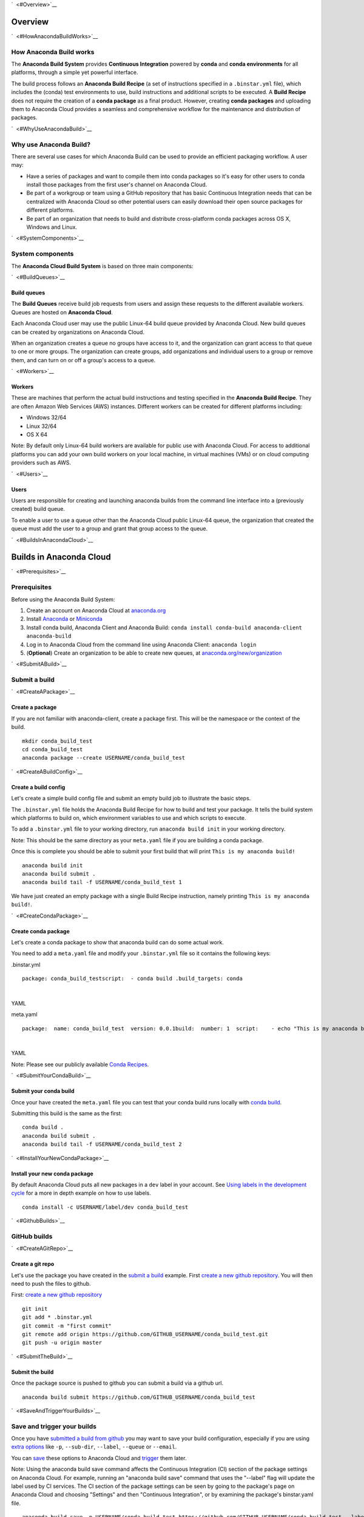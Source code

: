 `  <#Overview>`__

Overview
========

`  <#HowAnacondaBuildWorks>`__

How Anaconda Build works
~~~~~~~~~~~~~~~~~~~~~~~~

The **Anaconda Build System** provides **Continuous Integration**
powered by **conda** and **conda environments** for all platforms,
through a simple yet powerful interface.

The build process follows an **Anaconda Build Recipe** (a set of
instructions specified in a ``.binstar.yml`` file), which includes the
(conda) test environments to use, build instructions and additional
scripts to be executed. A **Build Recipe** does not require the creation
of a **conda package** as a final product. However, creating **conda
packages** and uploading them to Anaconda Cloud provides a seamless and
comprehensive workflow for the maintenance and distribution of packages.

`  <#WhyUseAnacondaBuild>`__

Why use Anaconda Build?
~~~~~~~~~~~~~~~~~~~~~~~

There are several use cases for which Anaconda Build can be used to
provide an efficient packaging workflow. A user may:

-  Have a series of packages and want to compile them into conda
   packages so it's easy for other users to conda install those packages
   from the first user's channel on Anaconda Cloud.

-  Be part of a workgroup or team using a GitHub repository that has
   basic Continuous Integration needs that can be centralized with
   Anaconda Cloud so other potential users can easily download their
   open source packages for different platforms.

-  Be part of an organization that needs to build and distribute
   cross-platform conda packages across OS X, Windows and Linux.

`  <#SystemComponents>`__

System components
~~~~~~~~~~~~~~~~~

The **Anaconda Cloud Build System** is based on three main components:

`  <#BuildQueues>`__

Build queues
^^^^^^^^^^^^

The **Build Queues** receive build job requests from users and assign
these requests to the different available workers. Queues are hosted on
**Anaconda Cloud**.

Each Anaconda Cloud user may use the public Linux-64 build queue
provided by Anaconda Cloud. New build queues can be created by
organizations on Anaconda Cloud.

When an organization creates a queue no groups have access to it, and
the organization can grant access to that queue to one or more groups.
The organization can create groups, add organizations and individual
users to a group or remove them, and can turn on or off a group's access
to a queue.

`  <#Workers>`__

Workers
^^^^^^^

These are machines that perform the actual build instructions and
testing specified in the **Anaconda Build Recipe**. They are often
Amazon Web Services (AWS) instances. Different workers can be created
for different platforms including:

-  Windows 32/64
-  Linux 32/64
-  OS X 64

Note: By default only Linux-64 build workers are available for public
use with Anaconda Cloud. For access to additional platforms you can add
your own build workers on your local machine, in virtual machines (VMs)
or on cloud computing providers such as AWS.

`  <#Users>`__

Users
^^^^^

Users are responsible for creating and launching anaconda builds from
the command line interface into a (previously created) build queue.

To enable a user to use a queue other than the Anaconda Cloud public
Linux-64 queue, the organization that created the queue must add the
user to a group and grant that group access to the queue.

`  <#BuildsInAnacondaCloud>`__

Builds in Anaconda Cloud
========================

`  <#Prerequisites>`__

Prerequisites
~~~~~~~~~~~~~

Before using the Anaconda Build System:

#. Create an account on Anaconda Cloud at
   `anaconda.org <https://anaconda.org/>`__
#. Install `Anaconda <https://www.continuum.io/downloads>`__ or
   `Miniconda <http://conda.pydata.org/miniconda.html>`__
#. Install conda build, Anaconda Client and Anaconda Build:
   ``conda install conda-build anaconda-client anaconda-build``
#. Log in to Anaconda Cloud from the command line using Anaconda Client:
   ``anaconda login``
#. (**Optional**) Create an organization to be able to create new
   queues, at
   `anaconda.org/new/organization <https://anaconda.org/new/organization>`__

`  <#SubmitABuild>`__

Submit a build
~~~~~~~~~~~~~~

`  <#CreateAPackage>`__

Create a package
^^^^^^^^^^^^^^^^

If you are not familiar with anaconda-client, create a package first.
This will be the namespace or the context of the build.

::

    mkdir conda_build_test
    cd conda_build_test
    anaconda package --create USERNAME/conda_build_test

`  <#CreateABuildConfig>`__

Create a build config
^^^^^^^^^^^^^^^^^^^^^

Let's create a simple build config file and submit an empty build job to
illustrate the basic steps.

The ``.binstar.yml`` file holds the Anaconda Build Recipe for how to
build and test your package. It tells the build system which platforms
to build on, which environment variables to use and which scripts to
execute.

To add a ``.binstar.yml`` file to your working directory, run
``anaconda build init`` in your working directory.

Note: This should be the same directory as your ``meta.yaml`` file if
you are building a conda package.

Once this is complete you should be able to submit your first build that
will print ``This is my anaconda build!``

::

    anaconda build init
    anaconda build submit .
    anaconda build tail -f USERNAME/conda_build_test 1

We have just created an empty package with a single Build Recipe
instruction, namely printing ``This is my anaconda build!``.

`  <#CreateCondaPackage>`__

Create conda package
^^^^^^^^^^^^^^^^^^^^

Let's create a conda package to show that anaconda build can do some
actual work.

You need to add a ``meta.yaml`` file and modify your ``.binstar.yml``
file so it contains the following keys:

.binstar.yml

::

    package: conda_build_testscript:  - conda build .build_targets: conda

| 

YAML

meta.yaml

::

    package:  name: conda_build_test  version: 0.0.1build:  number: 1  script:    - echo "This is my anaconda build with conda"requirements:  run:    - pythonabout:  summary: This is an anaconda build test!

| 

YAML

Note: Please see our publicly available `Conda
Recipes <https://github.com/conda/conda-recipes>`__.

`  <#SubmitYourCondaBuild>`__

Submit your conda build
^^^^^^^^^^^^^^^^^^^^^^^

Once your have created the ``meta.yaml`` file you can test that your
conda build runs locally with `conda
build <http://conda.pydata.org/docs/build.html>`__.

Submitting this build is the same as the first:

::

    conda build .
    anaconda build submit .
    anaconda build tail -f USERNAME/conda_build_test 2

`  <#InstallYourNewCondaPackage>`__

Install your new conda package
^^^^^^^^^^^^^^^^^^^^^^^^^^^^^^

By default Anaconda Cloud puts all new packages in a ``dev`` label in
your account. See `Using labels in the development
cycle <using.html#UsingLabelsInTheDevelopmentCycle>`__ for a more in
depth example on how to use labels.

::

    conda install -c USERNAME/label/dev conda_build_test

`  <#GithubBuilds>`__

GitHub builds
~~~~~~~~~~~~~

`  <#CreateAGitRepo>`__

Create a git repo
^^^^^^^^^^^^^^^^^

Let's use the package you have created in the `submit a
build <#SubmitABuild>`__ example. First `create a new github
repository <https://github.com/new>`__. You will then need to push the
files to github.

First: `create a new github repository <https://github.com/new>`__

::

    git init
    git add * .binstar.yml
    git commit -m "first commit"
    git remote add origin https://github.com/GITHUB_USERNAME/conda_build_test.git
    git push -u origin master

`  <#SubmitTheBuild>`__

Submit the build
^^^^^^^^^^^^^^^^

Once the package source is pushed to github you can submit a build via a
github url.

::

    anaconda build submit https://github.com/GITHUB_USERNAME/conda_build_test

`  <#SaveAndTriggerYourBuilds>`__

Save and trigger your builds
~~~~~~~~~~~~~~~~~~~~~~~~~~~~

Once you have `submitted a build from github <#GithubBuilds>`__ you may
want to save your build configuration, especially if you are using
`extra options </cli.html#Submit>`__ like ``-p``, ``--sub-dir``,
``--label``, ``--queue`` or ``--email``.

You can `save </cli.html#Save>`__ these options to Anaconda Cloud and
`trigger </cli.html#Trigger>`__ them later.

Note: Using the anaconda build save command affects the Continuous
Integration (CI) section of the package settings on Anaconda Cloud. For
example, running an "anaconda build save" command that uses the
"--label" flag will update the label used by CI services. The CI section
of the package settings can be seen by going to the package's page on
Anaconda Cloud and choosing "Settings" and then "Continuous
Integration", or by examining the package's binstar.yaml file.

::

    anaconda build save -p USERNAME/conda_build_test https://github.com/GITHUB_USERNAME/conda_build_test --label dev
    anaconda build trigger USERNAME/conda_build_test

It is also possible to trigger a build on a specific queue, build host,
repository branch, and/or distribution. For information on options, see

::

    anaconda build trigger --help

Here is an example of triggering a build on a queue, repository branch,
and centos distribution:

::

    anaconda build trigger USERNAME/conda_build_test --dist centos --branch master --queue USERNAME/QUEUENAME

`  <#ContinuousIntegrationRunABuildOnGitPush>`__

Continuous Integration: run a build on git push
~~~~~~~~~~~~~~~~~~~~~~~~~~~~~~~~~~~~~~~~~~~~~~~

Once you have saved a build you can view the information on the website
at

``https://anaconda.org/USERNAME/conda_build_test/settings/ci``

To get to this page, navigate to your package
(``https://anaconda.org/USERNAME/conda_build_test``). Then choose
``settings`` and ``Continuous Integration``.

|Continuous Integration page|

Click "Edit". The fields we care about for enabling continuous
integration are:

branches to test

This is a python regular expression (regex) describing what branches
should trigger builds in ``test-only`` mode. No files will be uploaded
to Anaconda Cloud.

branches to upload

This is a python regex describing what branches should trigger builds
that also upload the resulting `build\_targets <#Build_Targets>`__.

** This can cause many files to accumulate in your account. Use
carefully.

Add Webhook

If checked Anaconda Cloud will add a `github
webhook <https://developer.github.com/webhooks/>`__ with the value
`https://api.anaconda.org/github-hook <https://api.anaconda.org/github-hook>`__
to your github package.

For this example:

-  Set ``Test Branches`` to ``refs/heads/.*``, which matches all git
   branches.
-  Leave ``Upload Branches`` empty.
-  Make sure ``Add Webhook`` is checked.

You should see an active webhook at the end of this process.

|Continuous Integration page|

Now, test that the web hook is correct by pushing an empty commit.

::

    git commit -m "Trigger build" --allow-emptygit push # This should give enough time to let github send the webhooksleep 10 anaconda build list-all USERNAME/conda_build_test

| 

Bash

To debug webhooks, first submit your build again with `anaconda-client
trigger <#SaveAndTriggerYourBuilds>`__. This should highlight the issue
with your build.

If ``anaconda trigger`` works, but the webhook still does not, go to
github and inspect the webhook requests and responses.

`  <#BuildConfiguration>`__

Build configuration
===================

`  <#ConfigurationFileTags>`__

Configuration file tags
~~~~~~~~~~~~~~~~~~~~~~~

Each package you build will have a build config file in its root
directory named ``.binstar.yml``. If you are not already familiar with
the build process, please begin by reading this guide on `how to submit
a build <#SubmitABuild>`__.

This yaml file contains a number of tags to control the way a build is
run. Every tag is optional, and all tags can be written as a single
command or as a list.

::

    tag: single_command# ORtag:  - some_command  - another_command

| 

YAML

`  <#Script>`__

script
^^^^^^

Define the main script to run on the build machine:

::

    script: echo "hello world!"

| 

YAML

Script may also be a list:

::

    script:  - some_command  - another_command

| 

YAML

`  <#Before_ScriptAndAfter_Script>`__

before\_script and after\_script
^^^^^^^^^^^^^^^^^^^^^^^^^^^^^^^^

You can also define scripts to be run before and after the main script:

::

    before_script: some_commandafter_script:  another_command

| 

YAML

For the ``after_script`` tag the environment variable
`BINSTAR\_BUILD\_RESULT <#EnvironmentVariables>`__ will be made
available as either *success* or *failure*.

`  <#After_SuccessAndAfter_Failure>`__

after\_success and after\_failure
^^^^^^^^^^^^^^^^^^^^^^^^^^^^^^^^^

If you use the after\_success or after\_failure tags, one or the other
of them will run after the `script <#Script>`__ tags depending on if the
build was a success or a failure. **Build errors are not caught**.

::

    after_success:  - echo Yay!after_failure:  - echo Oops?

| 

YAML

`  <#Build_Targets>`__

build\_targets
^^^^^^^^^^^^^^

These files will be uploaded to your Anaconda Cloud package. These are
files that will be uploaded to Anaconda Cloud with `anaconda
upload </cli.html#Upload>`__.

You may use the key words ``conda`` or ``pypi``:

::

      build_targets: conda

Or a file or glob of files:

::

    build_targets: /opt/anaconda/my-package.tar.bz2

| 

YAML

`  <#Platform>`__

platform
^^^^^^^^

This selects the platforms for which you wish to build your packages.

**Please note:** by default only ``linux-64`` build-workers are
available for public use on Anaconda Cloud. You can `add your own build
workers <#LaunchingABuildWorker>`__ if you need access to additional
platforms.

To see which platforms are available to you, issue the `anaconda build
queue </cli.html#Queue>`__ command:

::

    $ anaconda build queueUsing anaconda-server api site https://api.anaconda.org build/binstar/public           [] + Worker hostname:docker-2        platform:linux-64        dist:centos   - Id 54b57d3ee1dad10a4987f6cd   - Last seen 5 seconds ago   - binstar-build v0.10.3 (binstar v0.10.1) + Worker hostname:docker-2        platform:linux-64        dist:centos   - Id 54b989d1e1dad10da34074d6   - Last seen 10 seconds ago   - binstar-build v0.10.3 (binstar v0.10.1)

| 

Bash

The anaconda-build cli has the capacity to support the following
platforms:

::

    platform:  - linux-32  - linux-64  - osx-32  - osx-64  - win-32  - win-64

| 

YAML

The items in the ``platform`` tag describe the first of the three axes
of the `build matrix <#BuildMatrix>`__.

`  <#Engine>`__

engine
^^^^^^

Sets the initial conda packages you want to build with:

::

    engine:  - python=2 nodejs=0.10  - python=3

| 

YAML

Note that the first item ``python=2 nodejs=0.10`` is not a list. In this
build item both packages python and nodejs will be available.

The items in the ``engine`` tag describe the second of the three axes of
the `build matrix <#BuildMatrix>`__.

The environment variables CONDA\_PY and CONDA\_NPY are set based on the
presence of Python or numpy in the engine tag.

`  <#Env>`__

env
^^^

An export of environment variables for the sub-build:

::

    env:  - FOO=BAR  - ANACONDA=GREAT JENKINS=OK

| 

YAML

The items in the ``env`` tag describe the third of the three axes of the
`build matrix <#BuildMatrix>`__.

`  <#Install_Channels>`__

install\_channels
~~~~~~~~~~~~~~~~~

If any channels need to be added to conda for the installation, they can
be included in install\_channels.

This shows the install\_channels configured for building R packages.

::

    install_channels:   - r   - defaults

| 

YAML

If private packages are required in your build, make sure to include a
`token <reference.html#Token>`__ in the channel configuration.

This shows the install\_channels configured for building a package that
depends on jsmith's private packages.

::

    install_channels:  - t/TOKEN/jsmith  - defaults

| 

YAML

`  <#Quiet>`__

quiet
~~~~~

The ``quiet`` key in ``.binstar.yml`` can reduce the amount of
superfluous printing to the build logs. For example, if you see
installation messages similar to the following ones in your build log,
you can redact these messages by using the ``quiet`` key.

::

    Fetching packages ...    ncurses-5.9-1.   0% |                              | ETA:  --:--:--   0.00  B/s    ncurses-5.9-1.   2% |                               | ETA:  0:00:00  36.09 MB/s    ncurses-5.9-1.   4% |#                              | ETA:  0:00:00  54.15 MB/s    ncurses-5.9-1.   6% |##                             | ETA:  0:00:00  66.78 MB/s    ncurses-5.9-1.   9% |##                             | ETA:  0:00:00  76.02 MB/s

| 

Text only

More specifically, the following usage of ``quiet`` in the
``.binstar.yml`` file will redact from the build log any message that
ends with ``\r``:

::

    quiet: True

| 

YAML

`  <#BuildMatrix>`__

Build matrix
~~~~~~~~~~~~

When you submit one ``.binstar.yml`` file many sub-builds are launched,
one for each combination of the values of the `platform <#Platform>`__,
`engine <#Engine>`__ and `env <#Env>`__ tags.

The build matrix is formed by combining ``[platform * engine * env]`` to
get the sub-builds.

The following configuration will run 8 sub builds:

::

    platform:  - linux-32  - linux-64engine:  - python=2  - python=3env:  - CXX=g++  - CXX=clang++

| 

YAML

#. platform: ``linux-64`` engine: ``python=2`` env: ``CXX=g++``
#. platform: ``linux-64`` engine: ``python=2`` env: ``CXX=clang++``
#. platform: ``linux-64`` engine: ``python=3`` env: ``CXX=g++``
#. platform: ``linux-64`` engine: ``python=3`` env: ``CXX=clang++``
#. platform: ``linux-32`` engine: ``python=2`` env: ``CXX=g++``
#. platform: ``linux-32`` engine: ``python=2`` env: ``CXX=clang++``
#. platform: ``linux-32`` engine: ``python=3`` env: ``CXX=g++``
#. platform: ``linux-32`` engine: ``python=3`` env: ``CXX=clang++``

`  <#MultipleBuildMatrices>`__

Multiple build matrices
^^^^^^^^^^^^^^^^^^^^^^^

Sometimes it is not best to define one large build matrix. For example,
if you are running a build on Windows, the matrix:

::

    platform:  - win-32  - linux-32env:  - MSVC=2008  - MSVC=2010  - CC=gccscript:    build.sh

| 

YAML

would not work, because the configurations
``platform: linux-32 env: MSVC=2008`` and
``platform: linux-32 env: MSVC=2010`` don't make sense. Instead, you can
concatenate sub-builds using `yaml document
separators <http://yaml.org/spec/1.0/#id2489959>`__.

Yaml documents are separated by ``---``.

::

    platform: linux-32env: CC=gccscript: build.sh--- # New Build Matrixplatform: win-32env:  - MSVC=2008  - MSVC=2010script: build.bat

| 

YAML

This would now produce the correct sub-builds.

`  <#ExcludingAnItemInTheMatrix>`__

Excluding an item in the matrix
^^^^^^^^^^^^^^^^^^^^^^^^^^^^^^^

You can exclude a sub-build entry from a matrix with the exclude tag.

::

    platform:  - linux-32  - linux-64engine:  - python=2  - python=3script: conda build .---platform: linux-32engine: python=3exclude: true

| 

YAML

Now the sub-build: ``platform: linux-32 engine: python=3`` will not be
submitted.

`  <#EnvironmentVariables>`__

Environment variables
~~~~~~~~~~~~~~~~~~~~~

BINSTAR\_BUILD
    The build number as MAJOR.MINOR
BINSTAR\_BUILD\_MAJOR
BINSTAR\_BUILD\_MINOR
BINSTAR\_ENGINE
    the engine from the engine tag
BINSTAR\_PLATFORM
    the platform from the platform tag
BINSTAR\_BUILD\_RESULT
    This is set after the `script <#Script>`__ tag is run
CONDA\_PY
    The conda python version from the engine tag
CONDA\_NPY
    The conda numpy version from the engine tag

`  <#BuildWorkers>`__

Build workers
=============

This section contains advanced information on configuring builds on the
`Anaconda Cloud <http://anaconda.org>`__ platform. If you are not
already familiar with the build process, begin by reading this guide on
`how to submit a build <#SubmitABuild>`__.

NOTE: Anaconda build defaults to the linux-64 platform, and `Anaconda
Cloud <http://anaconda.org>`__ provides free linux-64 workers. If you do
**not** need to build for other platforms, you can complete package
builds using only `Anaconda Cloud <http://anaconda.org>`__. Further, all
Anaconda Cloud accounts allow you to attach one free worker. If you need
more workers or workers on other platforms, you will need to `create an
organization </using.html#CreatingOrganizations>`__ and `upgrade to a
paid plan <https://anaconda.org/about/pricing>`__.

Anaconda build workers allow you to run your builds on your own
machines. A build worker can run on any machine that supports bash
(posix) or batch (win32).

To follow along with this tutorial, you will need to `install the build
cli </using.html#InstallingAnacondaClientAndAnacondaBuild>`__.

`  <#CreateABuildQueue>`__

Create a build queue
~~~~~~~~~~~~~~~~~~~~

The first thing you will need to do is create a build queue. A build
queue holds submitted builds until a build worker is ready to remove the
build and run it. At present, when you submit a job the default build
queue is ``binstar/public``.

To create your queue run:

::

    anaconda build queue --create USERNAME/QUEUENAME

| 

Bash

Where ``USERNAME`` is your `Anaconda Cloud <http://anaconda.org>`__
username and ``QUEUENAME`` is an alphanumeric name of your choice. For
more information see `configuring your build
queues <#ConfiguringBuildQueues>`__.

`  <#LaunchingABuildWorker>`__

Launching a build worker
~~~~~~~~~~~~~~~~~~~~~~~~

Before you can begin using the queue you created, you will need to
attach a build-worker to the queue. The basic build worker runs on your
machine (Linux, OS X or Windows) as the current user (see `security
considerations <#SecurityConsiderations>`__) and accepts jobs from the
build queue that you specify.

In order to avoid the build-worker waiting on user input for conda
commands, conda must be configured not to prompt for confirmation. Run
the following command to set the configuration correctly:

::

    conda config --set always_yes true

| 

Bash

A worker needs to be registered before it can be run. This command
registers a worker for the queue USERNAME/QUEUE and outputs the worker's
id and other arguments to a yaml file in ~/.workers/ with the worker's
id as the yaml filename.

::

    anaconda worker register USERNAME/QUEUE

| 

Bash

To see other options for registering workers, try

::

    anaconda worker register --help

| 

Bash

The register step should print out a worker id you can use to run a
worker. This command will start a worker with a ``worker_id``:

::

    anaconda worker run <worker-id-from-register-step>

| 

Bash

That's it! You can now submit a job to your queue and your new build
worker will pick it up and build it:

::

    anaconda build submit ./my-build --queue USERNAME/QUEUENAME

| 

Bash

NOTE: You must leave your build worker process running in order to
submit builds to it. You may wish to attach build workers to your queue
using a nohup command or similar.

Finally, after killing the anaconda build worker process, it is required
to deregister the worker, unless you plan to start the worker again with
the same worker id and configuration. The deregister step can be done
with:

::

    anaconda worker deregister <worker-id-from-register-step>

| 

Bash

If you need to deregister a worker, then check your Anaconda server
instance's /settings/build-queue page to remove the worker or list the
workers you have registered with this command:

::

    anaconda worker list

| 

Bash

There is an option for listing only the workers registered from the
current hostname:

::

    anaconda worker list --this-host-only

| 

Bash

Registered workers can also be filtered by queue or organization with
one of these commands:

::

    anaconda worker list --queue USERNAME/QUEUE

| 

Bash

Or:

::

    anaconda worker list --org ORGNAME

| 

Bash

Review all help for register, run, deregister, and list with:

::

    anaconda worker -h

| 

Bash

`  <#RunningWorkersInTheBackground>`__

Running workers in the background
~~~~~~~~~~~~~~~~~~~~~~~~~~~~~~~~~

The `Chalmers process control
system <https://github.com/Anaconda-Server/chalmers>`__ can be used to
run build workers in the background across all platforms. Please see the
readme file in that repository for further information.

`  <#ConfiguringBuildQueues>`__

Configuring build queues
~~~~~~~~~~~~~~~~~~~~~~~~

By default your build worker will run builds on your ``binstar/public``
queue. You may change this in two ways:

#. Use the ``--queue`` option when issuing a ``anaconda build`` `submit,
   save or trigger <cli.html#SubmittingBuilds>`__ command:

   ::

       anaconda build submit ./my-build --queue USERNAME/QUEUENAME

   | 

   Bash

#. Specify a default queue for your build workers. This will affect all
   builds for your account. You can do this by visiting
   `anaconda.org/settings/build-queue <https://anaconda.org/settings/build-queue>`__
   and clicking the **Set as Default** option for the queue you would
   like to use.

`  <#ShareYourBuildQueue>`__

Share your build queue
^^^^^^^^^^^^^^^^^^^^^^

Once a build queue is created, you can control who may submit jobs to
it. For build queues associated with an organization rather than an
individual user, the default behavior is that only organization owners
may submit jobs to the queue.

To share access to your queue:

#. Navigate your browser to
   `anaconda.org/settings/build-queue <https://anaconda.org/settings/build-queue>`__.
   If you are an owner in multiple organizations, be sure to select the
   correct one in the drop-down in the upper right corner of the page.
#. Click on the ** icon of the queue you want to share.
#. Add the user by name (individual accounts) or by group (organization
   accounts).

`  <#SecurityConsiderations>`__

Security considerations
~~~~~~~~~~~~~~~~~~~~~~~

Because build workers run on your machine, using the current user
account, there are a few security considerations associated with
launching a build worker. Remember the build worker runs user-defined
build scripts from the jobs that are submitted to it.

We recommend you:

#. Consider who you are giving access to your build queue.
#. Remember that the ``anaconda build worker`` builds are permanent, and
   make sure users cannot accidentally change the state of your build
   machine.

`  <#ExecutingBuildsInADockerContainer>`__

Executing builds in a Docker container
~~~~~~~~~~~~~~~~~~~~~~~~~~~~~~~~~~~~~~

The anaconda build cli includes the ability to build in a docker
container::

::

    docker pull binstar/linux-64    anaconda worker register USERNAME/QUEUENAME    # prints worker-id  anaconda worker docker_run <worker-id> --image binstar/linux-64

| 

Bash

.. |Continuous Integration page| image:: /img/ci.png
.. |Continuous Integration page| image:: /img/webhook-ci.png
